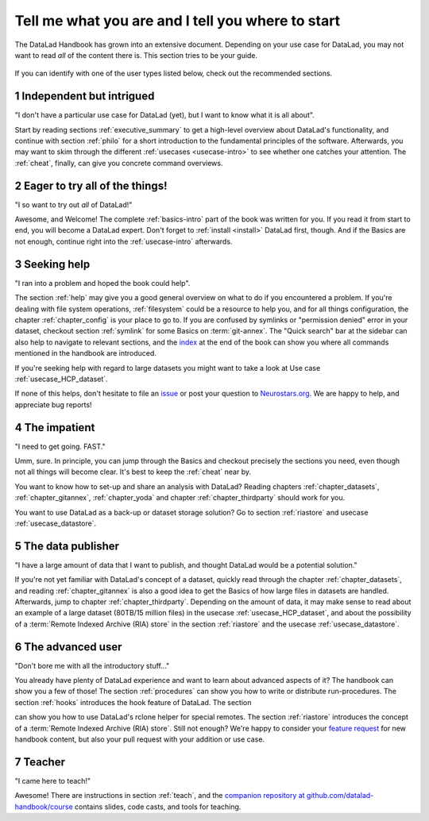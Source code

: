 .. _usertypes:

Tell me what you are and I tell you where to start
--------------------------------------------------

The DataLad Handbook has grown into an extensive document. Depending on your
use case for DataLad, you may not want to read *all* of the content there is.
This section tries to be your guide.

.. figure:: ../artwork/src/user_types.svg

If you can identify with one of the user types listed below, check out the
recommended sections.

**1** Independent but intrigued
^^^^^^^^^^^^^^^^^^^^^^^^^^^^^^^

"I don't have a particular use case for DataLad (yet), but I want to know what
it is all about".

Start by reading sections :ref:`executive_summary` to get a high-level overview
about DataLad's functionality, and continue with section :ref:`philo` for
a short introduction to the fundamental principles of the software.
Afterwards, you may want to skim through the different
:ref:`usecases <usecase-intro>` to see whether one catches your attention.
The :ref:`cheat`, finally, can give you concrete command overviews.

**2** Eager to try all of the things!
^^^^^^^^^^^^^^^^^^^^^^^^^^^^^^^^^^^^^

"I so want to try out *all* of DataLad!"

Awesome, and Welcome! The complete :ref:`basics-intro` part of the book was
written for you. If you read it from start to end, you will become a DataLad
expert. Don't forget to :ref:`install <install>` DataLad first, though.
And if the Basics are not enough, continue right into the :ref:`usecase-intro`
afterwards.

**3** Seeking help
^^^^^^^^^^^^^^^^^^

"I ran into a problem and hoped the book could help".

The section :ref:`help` may give you a good general overview on what to do if
you encountered a problem. If you're dealing with file system operations,
:ref:`filesystem` could be a resource to help you, and for all things configuration,
the chapter :ref:`chapter_config` is your place to go to. If you are confused by
symlinks or "permission denied" error in your dataset, checkout section
:ref:`symlink` for some Basics on :term:`git-annex`. The "Quick search" bar at
the sidebar can also help to navigate to relevant sections, and the
`index <https://handbook.datalad.org/genindex.html>`_ at the end of the
book can show you where all commands mentioned in the handbook are introduced.

If you're seeking help with regard to large datasets you might want to take a look at
Use case :ref:`usecase_HCP_dataset`.

.. todo::

   write section on scaling up

If none of this helps, don't hesitate to file an
`issue <https://github.com/datalad/datalad/issues>`_ or post your question
to `Neurostars.org <https://neurostars.org>`_. We are happy to help, and
appreciate bug reports!


**4** The impatient
^^^^^^^^^^^^^^^^^^^

"I need to get going. FAST."

Umm, sure. In principle, you can jump through the Basics and checkout precisely
the sections you need, even though not all things will become clear.
It's best to keep the :ref:`cheat` near by.

You want to know how to set-up and share an analysis
with DataLad? Reading chapters :ref:`chapter_datasets`, :ref:`chapter_gitannex`,
:ref:`chapter_yoda` and chapter :ref:`chapter_thirdparty` should work for you.

You want to use DataLad as a back-up or dataset storage solution? Go to
section :ref:`riastore` and usecase :ref:`usecase_datastore`.


**5** The data publisher
^^^^^^^^^^^^^^^^^^^^^^^^

"I have a large amount of data that I want to publish, and thought DataLad would
be a potential solution."

If you're not yet familiar with DataLad's concept of a dataset, quickly read
through the chapter :ref:`chapter_datasets`, and reading :ref:`chapter_gitannex`
is also a good idea to get the Basics of how large files in datasets are handled.
Afterwards, jump to chapter :ref:`chapter_thirdparty`.
Depending on the amount of data, it may make sense to read about an example
of a large dataset (80TB/15 million files) in the usecase :ref:`usecase_HCP_dataset`,
and about the possibility of a :term:`Remote Indexed Archive (RIA) store` in the
section :ref:`riastore` and the usecase :ref:`usecase_datastore`.


**6** The advanced user
^^^^^^^^^^^^^^^^^^^^^^^

"Don't bore me with all the introductory stuff..."

You already have plenty of DataLad experience and want to learn about advanced
aspects of it? The handbook can show you a few of those!
The section :ref:`procedures` can show you how to write or distribute
run-procedures. The section :ref:`hooks` introduces the hook feature of
DataLad. The section

.. todo::

   write chapter on rclone feature

can show you how to use DataLad's rclone helper for special remotes.
The section :ref:`riastore` introduces the concept of a
:term:`Remote Indexed Archive (RIA) store`. Still not enough?
We're happy to consider your
`feature request <https://github.com/datalad-handbook/book/issues/new>`_ for new
handbook content, but also your pull request with your addition or use case.


**7** Teacher
^^^^^^^^^^^^^

"I came here to teach!"

Awesome! There are instructions in section :ref:`teach`, and the
`companion repository at github.com/datalad-handbook/course <https://github.com/datalad-handbook/course>`_
contains slides, code casts, and tools for teaching.
